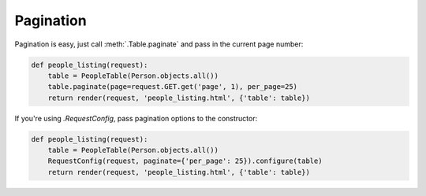 .. _pagination:

Pagination
==========

Pagination is easy, just call :meth:`.Table.paginate` and pass in the current
page number:

.. sourcecode:: python

    def people_listing(request):
        table = PeopleTable(Person.objects.all())
        table.paginate(page=request.GET.get('page', 1), per_page=25)
        return render(request, 'people_listing.html', {'table': table})

If you're using `.RequestConfig`, pass pagination options to the constructor:

.. sourcecode:: python

    def people_listing(request):
        table = PeopleTable(Person.objects.all())
        RequestConfig(request, paginate={'per_page': 25}).configure(table)
        return render(request, 'people_listing.html', {'table': table})
